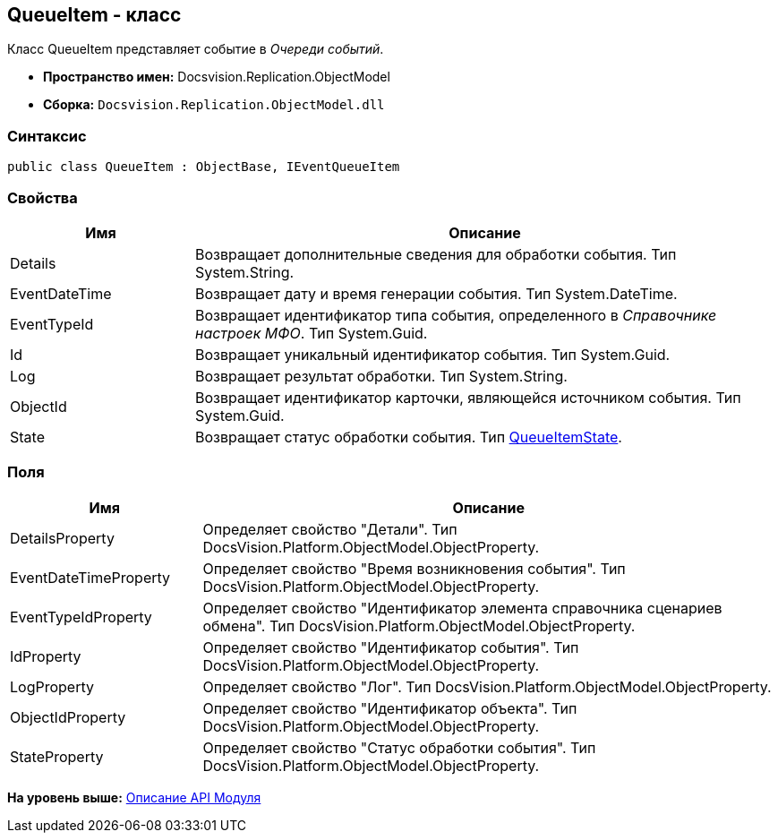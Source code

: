 [[ariaid-title1]]
== QueueItem - класс

Класс QueueItem представляет событие в [.dfn .term]_Очереди событий_.

* [.keyword]*Пространство имен:* Docsvision.Replication.ObjectModel
* [.keyword]*Сборка:* [.ph .filepath]`Docsvision.Replication.ObjectModel.dll`

=== Синтаксис

[source,pre,codeblock,language-csharp]
----
public class QueueItem : ObjectBase, IEventQueueItem
----

=== Свойства

[width="100%",cols="24%,76%",options="header",]
|===
|Имя |Описание
|Details |Возвращает дополнительные сведения для обработки события. Тип System.String.
|EventDateTime |Возвращает дату и время генерации события. Тип System.DateTime.
|EventTypeId |Возвращает идентификатор типа события, определенного в [.dfn .term]_Справочнике настроек МФО_. Тип System.Guid.
|Id |Возвращает уникальный идентификатор события. Тип System.Guid.
|Log |Возвращает результат обработки. Тип System.String.
|ObjectId |Возвращает идентификатор карточки, являющейся источником события. Тип System.Guid.
|State |Возвращает статус обработки события. Тип xref:QueueItemState_EN.adoc[QueueItemState].
|===

=== Поля

[width="100%",cols="25%,75%",options="header",]
|===
|Имя |Описание
|DetailsProperty |Определяет свойство "Детали". Тип DocsVision.Platform.ObjectModel.ObjectProperty.
|EventDateTimeProperty |Определяет свойство "Время возникновения события". Тип DocsVision.Platform.ObjectModel.ObjectProperty.
|EventTypeIdProperty |Определяет свойство "Идентификатор элемента справочника сценариев обмена". Тип DocsVision.Platform.ObjectModel.ObjectProperty.
|IdProperty |Определяет свойство "Идентификатор события". Тип DocsVision.Platform.ObjectModel.ObjectProperty.
|LogProperty |Определяет свойство "Лог". Тип DocsVision.Platform.ObjectModel.ObjectProperty.
|ObjectIdProperty |Определяет свойство "Идентификатор объекта". Тип DocsVision.Platform.ObjectModel.ObjectProperty.
|StateProperty |Определяет свойство "Статус обработки события". Тип DocsVision.Platform.ObjectModel.ObjectProperty.
|===

*На уровень выше:* xref:../topics/API.adoc[Описание API Модуля]

